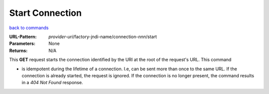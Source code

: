 ================
Start Connection
================

`back to commands`_

:URL-Pattern: *provider-uri*/factory-jndi-name/connection-*nnn*/start

:Parameters: None

:Returns: N/A

This **GET** request starts the connection identified by the URI at
the root of the request's URL.  This command

* is idempotent during the lifetime of a connection. I.e, can be sent
  more than once to the same URL.  If the connection is already
  started, the request is ignored. If the connection is no longer
  present, the command results in a *404 Not Found* response.

.. _back to commands: ./command-list.html

.. Copyright (C) 2006 Tim Emiola